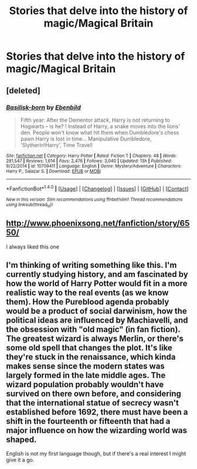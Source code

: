 #+TITLE: Stories that delve into the history of magic/Magical Britain

* Stories that delve into the history of magic/Magical Britain
:PROPERTIES:
:Score: 3
:DateUnix: 1489865329.0
:DateShort: 2017-Mar-18
:FlairText: Request
:END:

** [deleted]
:PROPERTIES:
:Score: 3
:DateUnix: 1489867915.0
:DateShort: 2017-Mar-18
:END:

*** [[http://www.fanfiction.net/s/10709411/1/][*/Basilisk-born/*]] by [[https://www.fanfiction.net/u/4707996/Ebenbild][/Ebenbild/]]

#+begin_quote
  Fifth year: After the Dementor attack, Harry is not returning to Hogwarts -- is he? ! Instead of Harry, a snake moves into the lions' den. People won't know what hit them when Dumbledore's chess pawn Harry is lost in time... Manipulative Dumbledore, 'Slytherin!Harry', Time Travel!
#+end_quote

^{/Site/: [[http://www.fanfiction.net/][fanfiction.net]] *|* /Category/: Harry Potter *|* /Rated/: Fiction T *|* /Chapters/: 48 *|* /Words/: 281,547 *|* /Reviews/: 1,614 *|* /Favs/: 2,476 *|* /Follows/: 3,040 *|* /Updated/: 13h *|* /Published/: 9/22/2014 *|* /id/: 10709411 *|* /Language/: English *|* /Genre/: Mystery/Adventure *|* /Characters/: Harry P., Salazar S. *|* /Download/: [[http://www.ff2ebook.com/old/ffn-bot/index.php?id=10709411&source=ff&filetype=epub][EPUB]] or [[http://www.ff2ebook.com/old/ffn-bot/index.php?id=10709411&source=ff&filetype=mobi][MOBI]]}

--------------

*FanfictionBot*^{1.4.0} *|* [[[https://github.com/tusing/reddit-ffn-bot/wiki/Usage][Usage]]] | [[[https://github.com/tusing/reddit-ffn-bot/wiki/Changelog][Changelog]]] | [[[https://github.com/tusing/reddit-ffn-bot/issues/][Issues]]] | [[[https://github.com/tusing/reddit-ffn-bot/][GitHub]]] | [[[https://www.reddit.com/message/compose?to=tusing][Contact]]]

^{/New in this version: Slim recommendations using/ ffnbot!slim! /Thread recommendations using/ linksub(thread_id)!}
:PROPERTIES:
:Author: FanfictionBot
:Score: 1
:DateUnix: 1489867947.0
:DateShort: 2017-Mar-18
:END:


** [[http://www.phoenixsong.net/fanfiction/story/6550/]]

I always liked this one
:PROPERTIES:
:Author: SilenceoftheSamz
:Score: 1
:DateUnix: 1489876079.0
:DateShort: 2017-Mar-19
:END:


** I'm thinking of writing something like this. I'm currently studying history, and am fascinated by how the world of Harry Potter would fit in a more realistic way to the real events (as we know them). How the Pureblood agenda probably would be a product of social darwinism, how the political ideas are influenced by Machiavelli, and the obsession with "old magic" (in fan fiction). The greatest wizard is always Merlin, or there's some old spell that changes the plot. It's like they're stuck in the renaissance, which kinda makes sense since the modern states was largely formed in the late middle ages. The wizard population probably wouldn't have survived on there own before, and considering that the international statue of secrecy wasn't established before 1692, there must have been a shift in the fourteenth or fifteenth that had a major influence on how the wizarding world was shaped.

English is not my first language though, but if there's a real interest I might give it a go.
:PROPERTIES:
:Author: Ransyh
:Score: 1
:DateUnix: 1489971305.0
:DateShort: 2017-Mar-20
:END:
